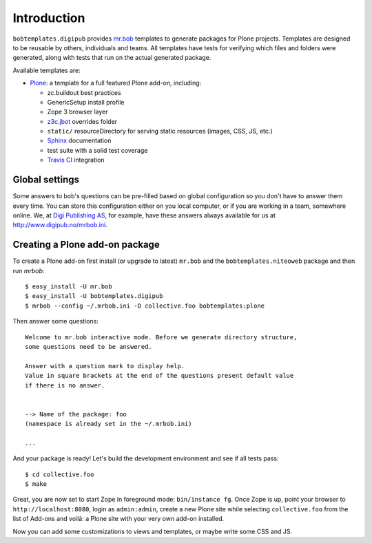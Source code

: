 Introduction
============
.. image:: https://secure.travis-ci.org/tlyng/bobtemplates.digipub.png
     :target: http://travis-ci.org/tlyng/bobtemplates.digipub

``bobtemplates.digipub`` provides `mr.bob`_ templates to generate packages for
Plone projects. Templates are designed to be reusable by others,
individuals and teams. All templates have tests for verifying which files and
folders were generated, along with tests that run on the actual generated
package.

Available templates are:

* `Plone`_: a template for a full featured Plone add-on, including:

  * zc.buildout best practices
  * GenericSetup install profile
  * Zope 3 browser layer
  * `z3c.jbot`_ overrides folder
  * ``static/`` resourceDirectory for serving static resources (images, CSS,
    JS, etc.)
  * `Sphinx`_ documentation
  * test suite with a solid test coverage
  * `Travis CI`_ integration


Global settings
---------------

Some answers to bob's questions can be pre-filled based on global configuration
so you don't have to answer them every time. You can store this configuration
either on you local computer, or if you are working in a team, somewhere
online. We, at `Digi Publishing AS`_, for example, have these answers always
available for us at http://www.digipub.no/mrbob.ini.


Creating a Plone add-on package
-------------------------------

To create a Plone add-on first install (or upgrade to latest) ``mr.bob`` and
the ``bobtemplates.niteoweb`` package and then run `mrbob`::

    $ easy_install -U mr.bob
    $ easy_install -U bobtemplates.digipub
    $ mrbob --config ~/.mrbob.ini -O collective.foo bobtemplates:plone

Then answer some questions::

    Welcome to mr.bob interactive mode. Before we generate directory structure,
    some questions need to be answered.

    Answer with a question mark to display help.
    Value in square brackets at the end of the questions present default value
    if there is no answer.


    --> Name of the package: foo
    (namespace is already set in the ~/.mrbob.ini)

    ...

And your package is ready! Let's build the development environment and see
if all tests pass::

    $ cd collective.foo
    $ make

Great, you are now set to start Zope in foreground mode: ``bin/instance fg``.
Once Zope is up, point your browser to ``http://localhost:8080``, login as
``admin:admin``, create a new Plone site while selecting ``collective.foo``
from the list of Add-ons and voilá: a Plone site with your very own add-on
installed.

Now you can add some customizations to views and templates, or maybe write some
CSS and JS.

.. _mr.bob: http://mrbob.readthedocs.org/en/latest/
.. _Digi Publishing AS: http://www.digipub.no
.. _Plone: http://plone.org
.. _z3c.jbot: http://pypi.python.org/pypi/z3c.jbot
.. _Sphinx: http://sphinx-doc.org/
.. _Travis CI: http://travis-ci.org/
